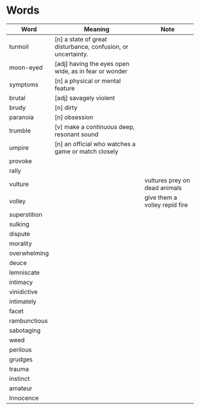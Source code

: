 * Words

| Word         | Meaning                                                      | Note                          |
|--------------+--------------------------------------------------------------+-------------------------------|
| turmoil      | [n] a state of great disturbance, confusion, or uncertainty. |                               |
| moon-eyed    | [adj] having the eyes open wide, as in fear or wonder        |                               |
| symptoms     | [n] a physical or mental feature                             |                               |
| brutal       | [adj] savagely violent                                       |                               |
| brudy        | [n] dirty                                                    |                               |
| paranoia     | [n] obsession                                                |                               |
| trumble      | [v] make a continuous deep, resonant sound                   |                               |
| umpire       | [n] an official who watches a game or match closely          |                               |
| provoke      |                                                              |                               |
| rally        |                                                              |                               |
| vulture      |                                                              | vultures prey on dead animals |
| volley       |                                                              | give them a volley repid fire |
| superstition |                                                              |                               |
| sulking      |                                                              |                               |
| dispute      |                                                              |                               |
| morality     |                                                              |                               |
| overwhelming |                                                              |                               |
| deuce        |                                                              |                               |
| lemniscate   |                                                              |                               |
| intimacy     |                                                              |                               |
| vinidictive  |                                                              |                               |
| intimately   |                                                              |                               |
| facet        |                                                              |                               |
| rambunctious |                                                              |                               |
| sabotaging   |                                                              |                               |
| weed         |                                                              |                               |
| perilous     |                                                              |                               |
| grudges      |                                                              |                               |
| trauma       |                                                              |                               |
| instinct     |                                                              |                               |
| amateur      |                                                              |                               |
| Innocence    |                                                              |                               |
